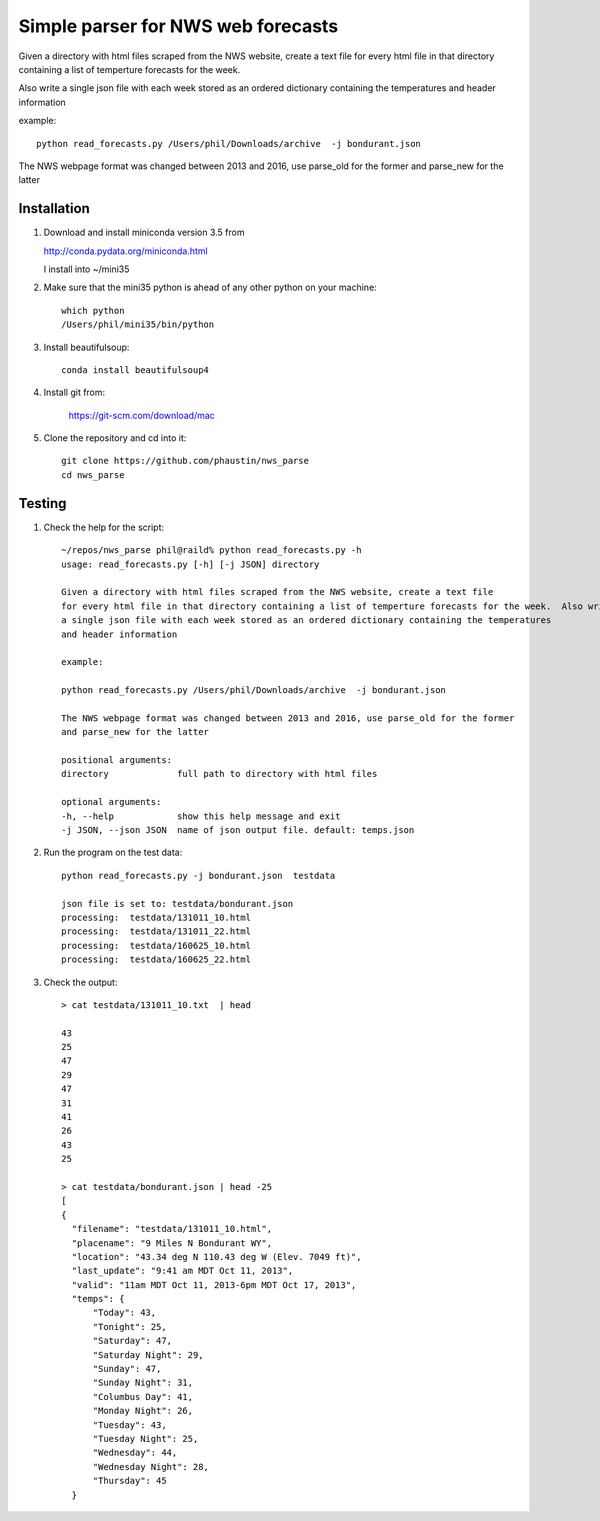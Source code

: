 Simple parser for NWS web forecasts
-----------------------------------

Given a directory with html files scraped from the NWS website, create a text file
for every html file in that directory containing a list of temperture forecasts for the week.

Also write
a single json file with each week stored as an ordered dictionary containing the temperatures
and header information

example::

  python read_forecasts.py /Users/phil/Downloads/archive  -j bondurant.json

The NWS webpage format was changed between 2013 and 2016, use parse_old for the former
and parse_new for the latter

Installation
============

#.  Download and install miniconda version 3.5 from

    http://conda.pydata.org/miniconda.html

    I install into ~/mini35

#.  Make sure that the mini35 python is ahead of any other python on your machine::

      which python
      /Users/phil/mini35/bin/python

#.  Install beautifulsoup::

      conda install beautifulsoup4

#.  Install git from:

      https://git-scm.com/download/mac
      
#.  Clone the repository and cd into it::

      git clone https://github.com/phaustin/nws_parse
      cd nws_parse


Testing
=======

#.  Check the help for the script::

      ~/repos/nws_parse phil@raild% python read_forecasts.py -h
      usage: read_forecasts.py [-h] [-j JSON] directory

      Given a directory with html files scraped from the NWS website, create a text file
      for every html file in that directory containing a list of temperture forecasts for the week.  Also write
      a single json file with each week stored as an ordered dictionary containing the temperatures
      and header information

      example:

      python read_forecasts.py /Users/phil/Downloads/archive  -j bondurant.json

      The NWS webpage format was changed between 2013 and 2016, use parse_old for the former
      and parse_new for the latter

      positional arguments:
      directory             full path to directory with html files

      optional arguments:
      -h, --help            show this help message and exit
      -j JSON, --json JSON  name of json output file. default: temps.json


#.  Run the program on the test data::

      python read_forecasts.py -j bondurant.json  testdata

      json file is set to: testdata/bondurant.json
      processing:  testdata/131011_10.html
      processing:  testdata/131011_22.html
      processing:  testdata/160625_10.html
      processing:  testdata/160625_22.html

#.  Check the output::

      > cat testdata/131011_10.txt  | head
      
      43
      25
      47
      29
      47
      31
      41
      26
      43
      25
      
      > cat testdata/bondurant.json | head -25
      [
      {
        "filename": "testdata/131011_10.html",
        "placename": "9 Miles N Bondurant WY",
        "location": "43.34 deg N 110.43 deg W (Elev. 7049 ft)",
        "last_update": "9:41 am MDT Oct 11, 2013",
        "valid": "11am MDT Oct 11, 2013-6pm MDT Oct 17, 2013",
        "temps": {
            "Today": 43,
            "Tonight": 25,
            "Saturday": 47,
            "Saturday Night": 29,
            "Sunday": 47,
            "Sunday Night": 31,
            "Columbus Day": 41,
            "Monday Night": 26,
            "Tuesday": 43,
            "Tuesday Night": 25,
            "Wednesday": 44,
            "Wednesday Night": 28,
            "Thursday": 45
        }

